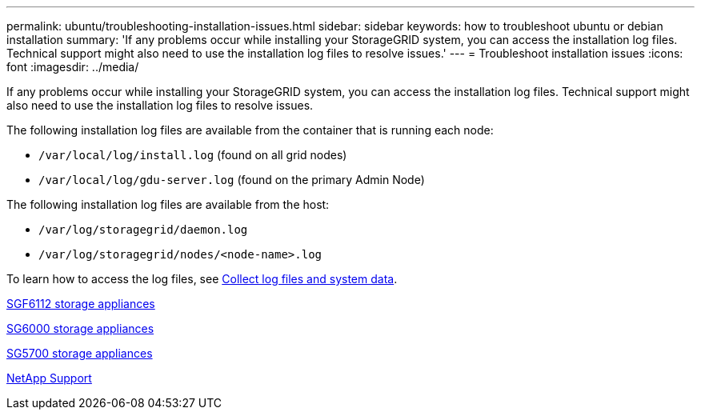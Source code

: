 ---
permalink: ubuntu/troubleshooting-installation-issues.html
sidebar: sidebar
keywords: how to troubleshoot ubuntu or debian installation
summary: 'If any problems occur while installing your StorageGRID system, you can access the installation log files. Technical support might also need to use the installation log files to resolve issues.'
---
= Troubleshoot installation issues
:icons: font
:imagesdir: ../media/

[.lead]
If any problems occur while installing your StorageGRID system, you can access the installation log files. Technical support might also need to use the installation log files to resolve issues.

The following installation log files are available from the container that is running each node:

* `/var/local/log/install.log` (found on all grid nodes)
* `/var/local/log/gdu-server.log` (found on the primary Admin Node)

The following installation log files are available from the host:

* `/var/log/storagegrid/daemon.log`
* `/var/log/storagegrid/nodes/<node-name>.log`

To learn how to access the log files, see link:../monitor/collecting-log-files-and-system-data.html[Collect log files and system data]. 

link:../sg6100/index.html[SGF6112 storage appliances]

link:../sg6000/index.html[SG6000 storage appliances]

link:../sg5700/index.html[SG5700 storage appliances]

https://mysupport.netapp.com/site/global/dashboard[NetApp Support^]
